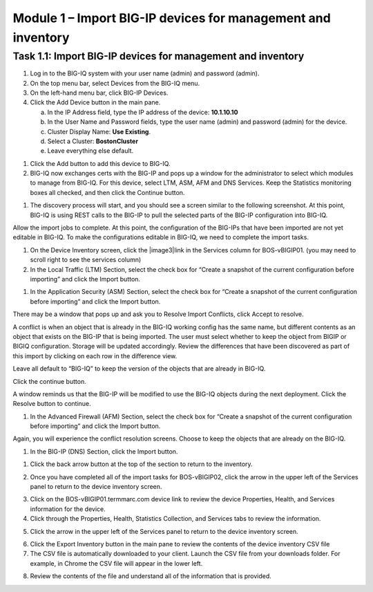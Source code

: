 Module 1 – Import BIG-IP devices for management and inventory
-----------------------------------

Task 1.1: Import BIG-IP devices for management and inventory
~~~~~~~~~~~~~~~~~~~~~~~~~~~~~~~~~~~~~~~~~~~~~~~~~~~~~~~~~~~~

1. Log in to the BIG-IQ system with your user name (admin) and password
   (admin).

2. On the top menu bar, select Devices from the BIG-IQ menu.

3. On the left-hand menu bar, click BIG-IP Devices.

4. Click the Add Device button in the main pane.

   a. In the IP Address field, type the IP address of the device:
      **10.1.10.10**

   b. In the User Name and Password fields, type the user name (admin)
      and password (admin) for the device.

   c. Cluster Display Name: **Use Existing**.

   d. Select a Cluster: **BostonCluster**

   e. Leave everything else default.

.. image:: image/image1.png

1. Click the Add button to add this device to BIG-IQ.

2. BIG-IQ now exchanges certs with the BIG-IP and pops up a window for
   the administrator to select which modules to manage from BIG-IQ. For
   this device, select LTM, ASM, AFM and DNS Services. Keep the
   Statistics monitoring boxes all checked, and then click the Continue
   button.

.. image:: image/image2.png

1. The discovery process will start, and you should see a screen similar
   to the following screenshot. At this point, BIG-IQ is using REST
   calls to the BIG-IP to pull the selected parts of the BIG-IP
   configuration into BIG-IQ.

.. image:: image/image3.png

Allow the import jobs to complete. At this point, the configuration of
the BIG-IPs that have been imported are not yet editable in BIG-IQ. To
make the configurations editable in BIG-IQ, we need to complete the
import tasks.

1. On the Device Inventory screen, click the |image3|\ link in the
   Services column for BOS-vBIGIP01. (you may need to scroll right to
   see the services column)

2. In the Local Traffic (LTM) Section, select the check box for “Create
   a snapshot of the current configuration before importing” and click
   the Import button.

.. image:: image/image4.png

1. In the Application Security (ASM) Section, select the check box for
   “Create a snapshot of the current configuration before importing” and
   click the Import button.

.. image:: image/image5.png

There may be a window that pops up and ask you to Resolve Import
Conflicts, click Accept to resolve.

A conflict is when an object that is already in the BIG-IQ working
config has the same name, but different contents as an object that
exists on the BIG-IP that is being imported. The user must select
whether to keep the object from BIGIP or BIGIQ configuration. Storage
will be updated accordingly. Review the differences that have been
discovered as part of this import by clicking on each row in the
difference view.

Leave all default to “BIG-IQ” to keep the version of the objects that
are already in BIG-IQ.

.. image:: image/image6.png

Click the continue button.

A window reminds us that the BIG-IP will be modified to use the BIG-IQ
objects during the next deployment. Click the Resolve button to
continue.

.. image:: image/image7.png

1. In the Advanced Firewall (AFM) Section, select the check box for
   “Create a snapshot of the current configuration before importing” and
   click the Import button.

.. image:: image/image8.png

Again, you will experience the conflict resolution screens. Choose to
keep the objects that are already on the BIG-IQ.

1. In the BIG-IP (DNS) Section, click the Import button.

.. image:: image/image9.png

1. Click the back arrow button at the top of the section to return to
   the inventory.

.. image:: image/image10.png

2. Once you have completed all of the import tasks for BOS-vBIGIP02,
   click the arrow in the upper left of the Services panel to return to
   the device inventory screen.

.. image:: image/image11.png

3. Click on the BOS-vBIGIP01.termmarc.com device link to review the
   device Properties, Health, and Services information for the device.

4. Click through the Properties, Health, Statistics Collection, and
   Services tabs to review the information.

.. image:: image/image12.png

5. Click the arrow in the upper left of the Services panel to return to
   the device inventory screen.

.. image:: image/image13.png

6. Click the Export Inventory button in the main pane to review the
   contents of the device inventory CSV file

7. The CSV file is automatically downloaded to your client. Launch the
   CSV file from your downloads folder. For example, in Chrome the CSV
   file will appear in the lower left.

.. image:: image/image14.png

8. Review the contents of the file and understand all of the information
   that is provided.

.. image:: image/image15.png
